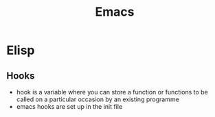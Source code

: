 #+TITLE: Emacs

* Elisp
** Hooks
- hook is a variable where you can store a function or functions to be called on a particular occasion by an existing programme
- emacs hooks are set up in the init file

